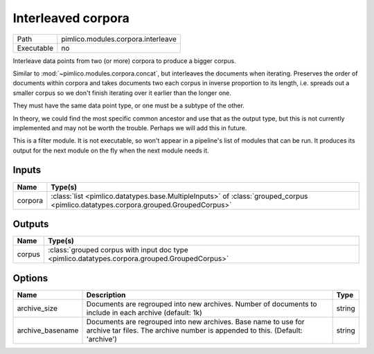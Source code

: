 Interleaved corpora
~~~~~~~~~~~~~~~~~~~

.. py:module:: pimlico.modules.corpora.interleave

+------------+------------------------------------+
| Path       | pimlico.modules.corpora.interleave |
+------------+------------------------------------+
| Executable | no                                 |
+------------+------------------------------------+

Interleave data points from two (or more) corpora to produce a bigger corpus.

Similar to :mod:`~pimlico.modules.corpora.concat`, but interleaves the documents
when iterating. Preserves the order of documents within corpora and takes
documents two each corpus in inverse proportion to its length, i.e. spreads
out a smaller corpus so we don't finish iterating over it earlier than
the longer one.

They must have the same data point type, or one must be a subtype of the other.

In theory, we could find the most specific common ancestor and use that as the output type, but this is
not currently implemented and may not be worth the trouble. Perhaps we will add this in future.


This is a filter module. It is not executable, so won't appear in a pipeline's list of modules that can be run. It produces its output for the next module on the fly when the next module needs it.

Inputs
======

+---------+------------------------------------------------------------------------------------------------------------------------------------+
| Name    | Type(s)                                                                                                                            |
+=========+====================================================================================================================================+
| corpora | :class:`list <pimlico.datatypes.base.MultipleInputs>` of :class:`grouped_corpus <pimlico.datatypes.corpora.grouped.GroupedCorpus>` |
+---------+------------------------------------------------------------------------------------------------------------------------------------+

Outputs
=======

+--------+-----------------------------------------------------------------------------------------------+
| Name   | Type(s)                                                                                       |
+========+===============================================================================================+
| corpus | :class:`grouped corpus with input doc type <pimlico.datatypes.corpora.grouped.GroupedCorpus>` |
+--------+-----------------------------------------------------------------------------------------------+

Options
=======

+------------------+-------------------------------------------------------------------------------------------------------------------------------------------------+--------+
| Name             | Description                                                                                                                                     | Type   |
+==================+=================================================================================================================================================+========+
| archive_size     | Documents are regrouped into new archives. Number of documents to include in each archive (default: 1k)                                         | string |
+------------------+-------------------------------------------------------------------------------------------------------------------------------------------------+--------+
| archive_basename | Documents are regrouped into new archives. Base name to use for archive tar files. The archive number is appended to this. (Default: 'archive') | string |
+------------------+-------------------------------------------------------------------------------------------------------------------------------------------------+--------+

